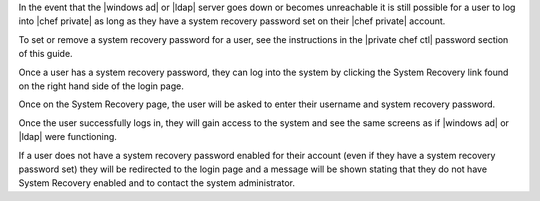 .. The contents of this file may be included in multiple topics.
.. This file should not be changed in a way that hinders its ability to appear in multiple documentation sets.

In the event that the |windows ad| or |ldap| server goes down or becomes unreachable it is still possible for a user to log into |chef private| as long as they have a system recovery password set on their |chef private| account.

To set or remove a system recovery password for a user, see the instructions in the |private chef ctl| password section of this guide.

Once a user has a system recovery password, they can log into the system by clicking the System Recovery link found on the right hand side of the login page.

.. image:: ../../images/private_chef_1x_system_recovery_link.png 

Once on the System Recovery page, the user will be asked to enter their username and system recovery password.

.. image:: ../../images/private_chef_1x_system_recovery.png 

Once the user successfully logs in, they will gain access to the system and see the same screens as if |windows ad| or |ldap| were functioning.

If a user does not have a system recovery password enabled for their account (even if they have a system recovery password set) they will be redirected to the login page and a message will be shown stating that they do not have System Recovery enabled and to contact the system administrator.